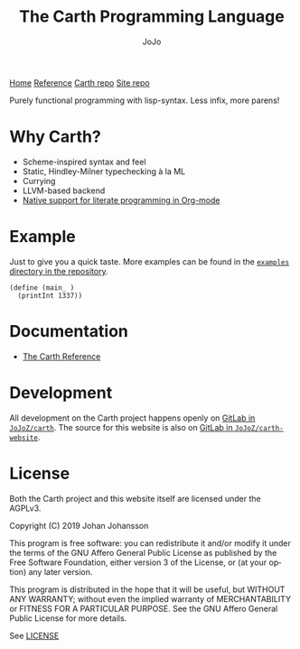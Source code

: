#+TITLE: The Carth Programming Language
#+AUTHOR: JoJo
#+EMAIL: jo@jo.zone
#+LANGUAGE: en
#+OPTIONS: h:4 tex:t f:t
#+OPTIONS: prop:("VERSION")
#+HTML_DOCTYPE: html5
#+HTML_HEAD: <link href="/css/style.css" rel="stylesheet" type="text/css" />
#+HTML_HEAD: <link href="/css/index.css" rel="stylesheet" type="text/css" />
#+HTML_POSTAMBLE: <p class="author">Author: %a (%e)</p><p class="date">Created: %T</p><p class="creator">%c</p>


# #+HTML: <div class="outline-2" id="meta">
# | *Author* | {{{author}}} ({{{email}}})    |
# | *Date*   | {{{time(%Y-%m-%d %H:%M:%S)}}} |
# #+HTML: </div>

#+HTML: <main><nav id="sitenav"> <a href="/">Home</a> <a href="/pages/reference.html">Reference</a> <a href="https://gitlab.com/JoJoZ/carth">Carth repo</a> <a href="https://gitlab.com/JoJoZ/carth-website">Site repo</a> </nav>

#+HTML_AFTER_CONTENTS: </main><div id="right-padding"></div>


Purely functional programming with lisp-syntax. Less infix, more parens!

* Why Carth?
  - Scheme-inspired syntax and feel
  - Static, Hindley-Milner typechecking à la ML
  - Currying
  - LLVM-based backend
  - [[file:pages/reference.org::#Literate-Carth][Native support for literate programming in Org-mode]]

* Example
  Just to give you a quick taste. More examples can be found in the
  [[https://gitlab.com/JoJoZ/carth/tree/master/examples/][~examples~ directory in the repository]].

  #+BEGIN_SRC carth
  (define (main_ )
    (printInt 1337))
  #+END_SRC

* Documentation
  - [[./pages/reference.org][The Carth Reference]]

* Development
  All development on the Carth project happens openly on [[https://gitlab.com/JoJoZ/carth][GitLab in
  ~JoJoZ/carth~]]. The source for this website is also on [[https://gitlab.com/JoJoZ/carth-website][GitLab in
  ~JoJoZ/carth-website~]].

* License
  Both the Carth project and this website itself are licensed under
  the AGPLv3.

  Copyright (C) 2019  Johan Johansson

  This program is free software: you can redistribute it and/or
  modify it under the terms of the GNU Affero General Public License
  as published by the Free Software Foundation, either version 3 of
  the License, or (at your option) any later version.

  This program is distributed in the hope that it will be useful, but
  WITHOUT ANY WARRANTY; without even the implied warranty of
  MERCHANTABILITY or FITNESS FOR A PARTICULAR PURPOSE.  See the GNU
  Affero General Public License for more details.

  See [[./LICENSE][LICENSE]]
